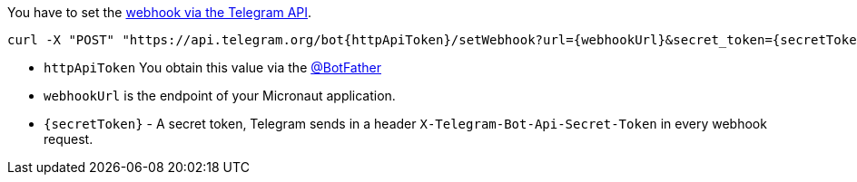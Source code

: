You have to set the https://core.telegram.org/bots/api#setwebhook[webhook via the Telegram API].

[source,bash]
----
curl -X "POST" "https://api.telegram.org/bot{httpApiToken}/setWebhook?url={webhookUrl}&secret_token={secretToken}"
----

* `httpApiToken` You obtain this value via the https://telegram.me/BotFather[@BotFather]
* `webhookUrl` is the endpoint of your Micronaut application.
* `{secretToken}` - A secret token, Telegram sends in a header `X-Telegram-Bot-Api-Secret-Token` in every webhook request.
